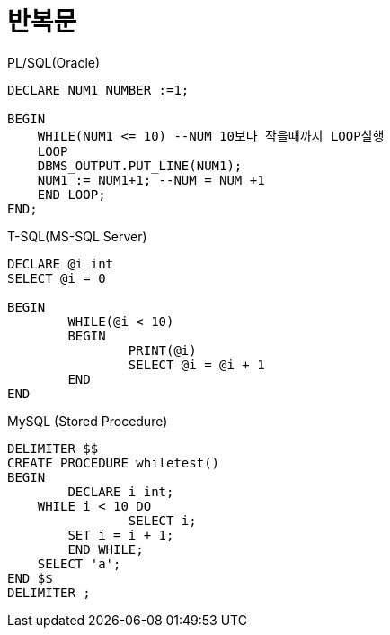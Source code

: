 = 반복문

PL/SQL(Oracle)

[source, sql]
----
DECLARE NUM1 NUMBER :=1;

BEGIN
    WHILE(NUM1 <= 10) --NUM 10보다 작을때까지 LOOP실행
    LOOP
    DBMS_OUTPUT.PUT_LINE(NUM1);
    NUM1 := NUM1+1; --NUM = NUM +1
    END LOOP;
END;
----

T-SQL(MS-SQL Server)
[source, sql]
----
DECLARE @i int
SELECT @i = 0

BEGIN
	WHILE(@i < 10)
	BEGIN
		PRINT(@i)
		SELECT @i = @i + 1
	END
END
----

MySQL (Stored Procedure)
[source, sql]
----
DELIMITER $$
CREATE PROCEDURE whiletest()
BEGIN
	DECLARE i int;
    WHILE i < 10 DO
		SELECT i;
        SET i = i + 1;
	END WHILE;
    SELECT 'a';
END $$
DELIMITER ;
----